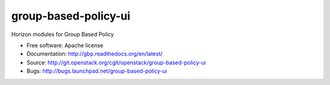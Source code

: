 ===============================
group-based-policy-ui
===============================

Horizon modules for Group Based Policy

* Free software: Apache license
* Documentation: http://gbp.readthedocs.org/en/latest/
* Source: http://git.openstack.org/cgit/openstack/group-based-policy-ui
* Bugs: http://bugs.launchpad.net/group-based-policy-ui



